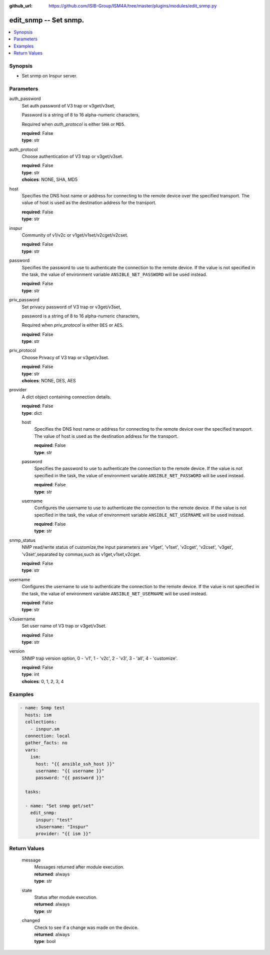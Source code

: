 
:github_url: https://github.com/ISIB-Group/ISM4A/tree/master/plugins/modules/edit_snmp.py

.. _edit_snmp_module:


edit_snmp -- Set snmp.
======================



.. contents::
   :local:
   :depth: 1


Synopsis
--------
- Set snmp on Inspur server.





Parameters
----------


     
auth_password
  Set auth password of V3 trap or v3get/v3set,

  Password is a string of 8 to 16 alpha-numeric characters,

  Required when *auth_protocol* is either ``SHA`` or ``MD5``.


  | **required**: False
  | **type**: str


     
auth_protocol
  Choose authentication of V3 trap or v3get/v3set.


  | **required**: False
  | **type**: str
  | **choices**: NONE, SHA, MD5


     
host
  Specifies the DNS host name or address for connecting to the remote device over the specified transport.  The value of host is used as the destination address for the transport.


  | **required**: False
  | **type**: str


     
inspur
  Community of v1/v2c or v1get/v1set/v2cget/v2cset.


  | **required**: False
  | **type**: str


     
password
  Specifies the password to use to authenticate the connection to the remote device. If the value is not specified in the task, the value of environment variable ``ANSIBLE_NET_PASSWORD`` will be used instead.


  | **required**: False
  | **type**: str


     
priv_password
  Set privacy password of V3 trap or v3get/v3set,

  password is a string of 8 to 16 alpha-numeric characters,

  Required when *priv_protocol* is either ``DES`` or ``AES``.


  | **required**: False
  | **type**: str


     
priv_protocol
  Choose Privacy of V3 trap or v3get/v3set.


  | **required**: False
  | **type**: str
  | **choices**: NONE, DES, AES


     
provider
  A dict object containing connection details.


  | **required**: False
  | **type**: dict


     
  host
    Specifies the DNS host name or address for connecting to the remote device over the specified transport.  The value of host is used as the destination address for the transport.


    | **required**: False
    | **type**: str


     
  password
    Specifies the password to use to authenticate the connection to the remote device. If the value is not specified in the task, the value of environment variable ``ANSIBLE_NET_PASSWORD`` will be used instead.


    | **required**: False
    | **type**: str


     
  username
    Configures the username to use to authenticate the connection to the remote device. If the value is not specified in the task, the value of environment variable ``ANSIBLE_NET_USERNAME`` will be used instead.


    | **required**: False
    | **type**: str



     
snmp_status
  NMP read/write status of customize,the input parameters are 'v1get', 'v1set', 'v2cget', 'v2cset', 'v3get', 'v3set',separated by commas,such as v1get,v1set,v2cget.


  | **required**: False
  | **type**: str


     
username
  Configures the username to use to authenticate the connection to the remote device. If the value is not specified in the task, the value of environment variable ``ANSIBLE_NET_USERNAME`` will be used instead.


  | **required**: False
  | **type**: str


     
v3username
  Set user name of V3 trap or v3get/v3set.


  | **required**: False
  | **type**: str


     
version
  SNMP trap version option, 0 - 'v1', 1 - 'v2c', 2 - 'v3', 3 - 'all', 4 - 'customize'.


  | **required**: False
  | **type**: int
  | **choices**: 0, 1, 2, 3, 4




Examples
--------

.. code-block:: yaml+jinja

   
   - name: Snmp test
     hosts: ism
     collections:
       - isnpur.sm
     connection: local
     gather_facts: no
     vars:
       ism:
         host: "{{ ansible_ssh_host }}"
         username: "{{ username }}"
         password: "{{ password }}"

     tasks:

     - name: "Set snmp get/set"
       edit_snmp:
         inspur: "test"
         v3username: "Inspur"
         provider: "{{ ism }}"










Return Values
-------------


   
                              
       message
        | Messages returned after module execution.
      
        | **returned**: always
        | **type**: str
      
      
                              
       state
        | Status after module execution.
      
        | **returned**: always
        | **type**: str
      
      
                              
       changed
        | Check to see if a change was made on the device.
      
        | **returned**: always
        | **type**: bool
      
        
